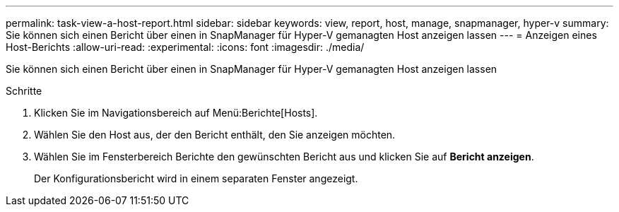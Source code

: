---
permalink: task-view-a-host-report.html 
sidebar: sidebar 
keywords: view, report, host, manage, snapmanager, hyper-v 
summary: Sie können sich einen Bericht über einen in SnapManager für Hyper-V gemanagten Host anzeigen lassen 
---
= Anzeigen eines Host-Berichts
:allow-uri-read: 
:experimental: 
:icons: font
:imagesdir: ./media/


[role="lead"]
Sie können sich einen Bericht über einen in SnapManager für Hyper-V gemanagten Host anzeigen lassen

.Schritte
. Klicken Sie im Navigationsbereich auf Menü:Berichte[Hosts].
. Wählen Sie den Host aus, der den Bericht enthält, den Sie anzeigen möchten.
. Wählen Sie im Fensterbereich Berichte den gewünschten Bericht aus und klicken Sie auf *Bericht anzeigen*.
+
Der Konfigurationsbericht wird in einem separaten Fenster angezeigt.


